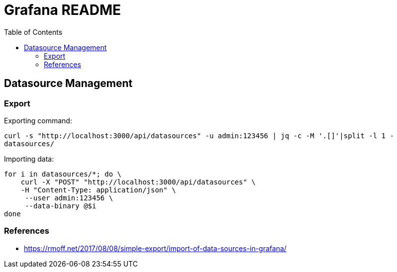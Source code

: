 = Grafana README
:toc:

== Datasource Management

=== Export

Exporting command:

`curl -s "http://localhost:3000/api/datasources"  -u admin:123456 | jq -c -M '.[]'|split -l 1 - datasources/`

Importing data:

```
for i in datasources/*; do \
    curl -X "POST" "http://localhost:3000/api/datasources" \
    -H "Content-Type: application/json" \
     --user admin:123456 \
     --data-binary @$i
done
```

=== References

- https://rmoff.net/2017/08/08/simple-export/import-of-data-sources-in-grafana/